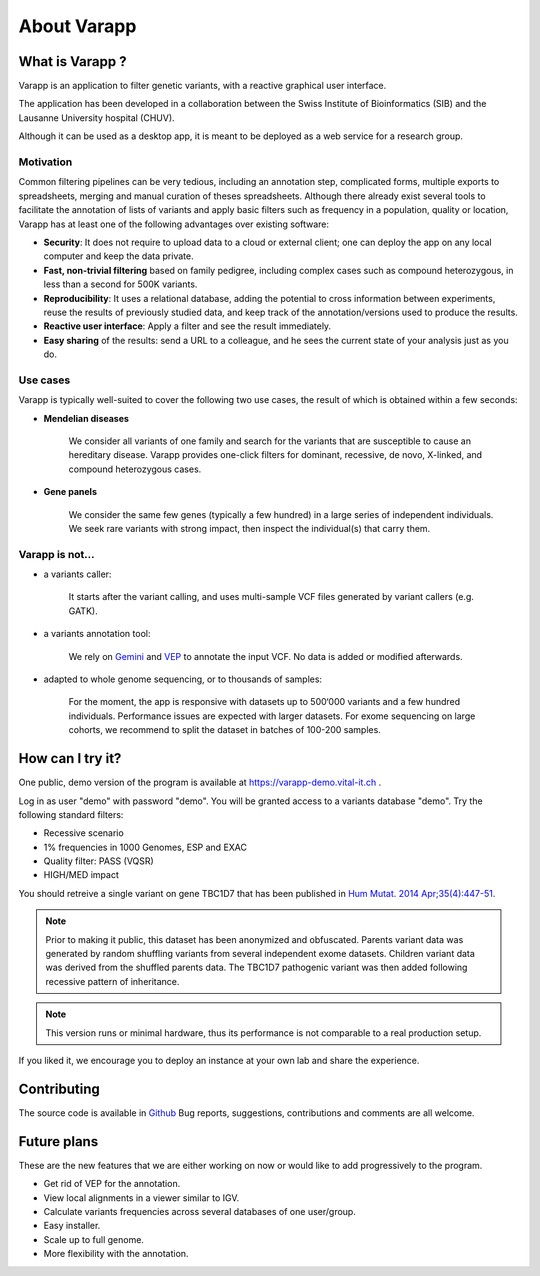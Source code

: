 
.. Non-breaking white space, to fill empty divs
.. |nbsp| unicode:: 0xA0
   :trim:


About Varapp
============

What is Varapp ?
----------------

Varapp is an application to filter genetic variants, with a reactive graphical user interface.

The application has been developed in a collaboration between the
Swiss Institute of Bioinformatics (SIB) and the Lausanne University hospital (CHUV).

Although it can be used as a desktop app, it is meant to be deployed as a web service 
for a research group.

.. figure:: /images/main-border.png
   :width:  100%
   :alt: Main window


Motivation
..........

Common filtering pipelines can be very tedious, including an annotation step,
complicated forms, multiple exports to spreadsheets, merging and manual curation
of theses spreadsheets.
Although there already exist several tools to facilitate the annotation of lists of variants
and apply basic filters such as frequency in a population, quality or location,
Varapp has at least one of the following advantages over existing software:

*   **Security**: It does not require to upload data to a cloud or external client;
    one can deploy the app on any local computer and keep the data private.

*   **Fast, non-trivial filtering** based on family pedigree, including complex cases
    such as compound heterozygous, in less than a second for 500K variants.

*   **Reproducibility**: It uses a relational database, adding the potential to cross information
    between experiments, reuse the results of previously studied data,
    and keep track of the annotation/versions used to produce the results.

*   **Reactive user interface**: Apply a filter and see the result immediately.

*   **Easy sharing** of the results: send a URL to a colleague, and he sees
    the current state of your analysis just as you do.

Use cases
.........

Varapp is typically well-suited to cover the following two use cases,
the result of which is obtained within a few seconds:

* **Mendelian diseases**

    We consider all variants of one family and search for the variants that are
    susceptible to cause an hereditary disease. Varapp provides one-click filters
    for dominant, recessive, de novo, X-linked, and compound heterozygous cases.

* **Gene panels**

    We consider the same few genes (typically a few hundred)
    in a large series of independent individuals. We seek rare variants with
    strong impact, then inspect the individual(s) that carry them.

Varapp is not...
................

* a variants caller:

    It starts after the variant calling, and uses multi-sample VCF files
    generated by variant callers (e.g. GATK).

* a variants annotation tool:

    We rely on `Gemini <https://gemini.readthedocs.org/en/latest/>`_
    and `VEP <http://www.ensembl.org/info/docs/tools/vep/index.html>`_
    to annotate the input VCF. No data is added or modified afterwards.

* adapted to whole genome sequencing, or to thousands of samples:

    For the moment, the app is responsive with datasets up to 500‘000 variants
    and a few hundred individuals. Performance issues are expected with larger datasets.
    For exome sequencing on large cohorts, we recommend to split the dataset in batches
    of 100-200 samples.


How can I try it?
-----------------

One public, demo version of the program is available at
`https://varapp-demo.vital-it.ch <https://varapp-demo.vital-it.ch>`_ .

Log in as user "demo" with password "demo".
You will be granted access to a variants database "demo".
Try the following standard filters:

- Recessive scenario
- 1% frequencies in 1000 Genomes, ESP and EXAC
- Quality filter: PASS (VQSR)
- HIGH/MED impact

You should retreive a single variant on gene TBC1D7 that has been published
in `Hum Mutat. 2014 Apr;35(4):447-51 <http://www.ncbi.nlm.nih.gov/pubmed/24515783>`_.

.. note::

    Prior to making it public, this dataset has been anonymized and obfuscated.
    Parents variant data was generated by random shuffling variants from several
    independent exome datasets. Children variant data was derived from the
    shuffled parents data. The TBC1D7 pathogenic variant was then added
    following recessive pattern of inheritance.

.. note::

    This version runs or minimal hardware, thus its performance is not comparable
    to a real production setup.

If you liked it, we encourage you to deploy an instance at your own lab
and share the experience.


Contributing
------------

The source code is available in `Github <https://github.com/varapp>`_
Bug reports, suggestions, contributions and comments are all welcome.


Future plans
------------

These are the new features that we are either working on now
or would like to add progressively to the program.

- Get rid of VEP for the annotation.
- View local alignments in a viewer similar to IGV.
- Calculate variants frequencies across several databases of one user/group.
- Easy installer.
- Scale up to full genome.
- More flexibility with the annotation.

